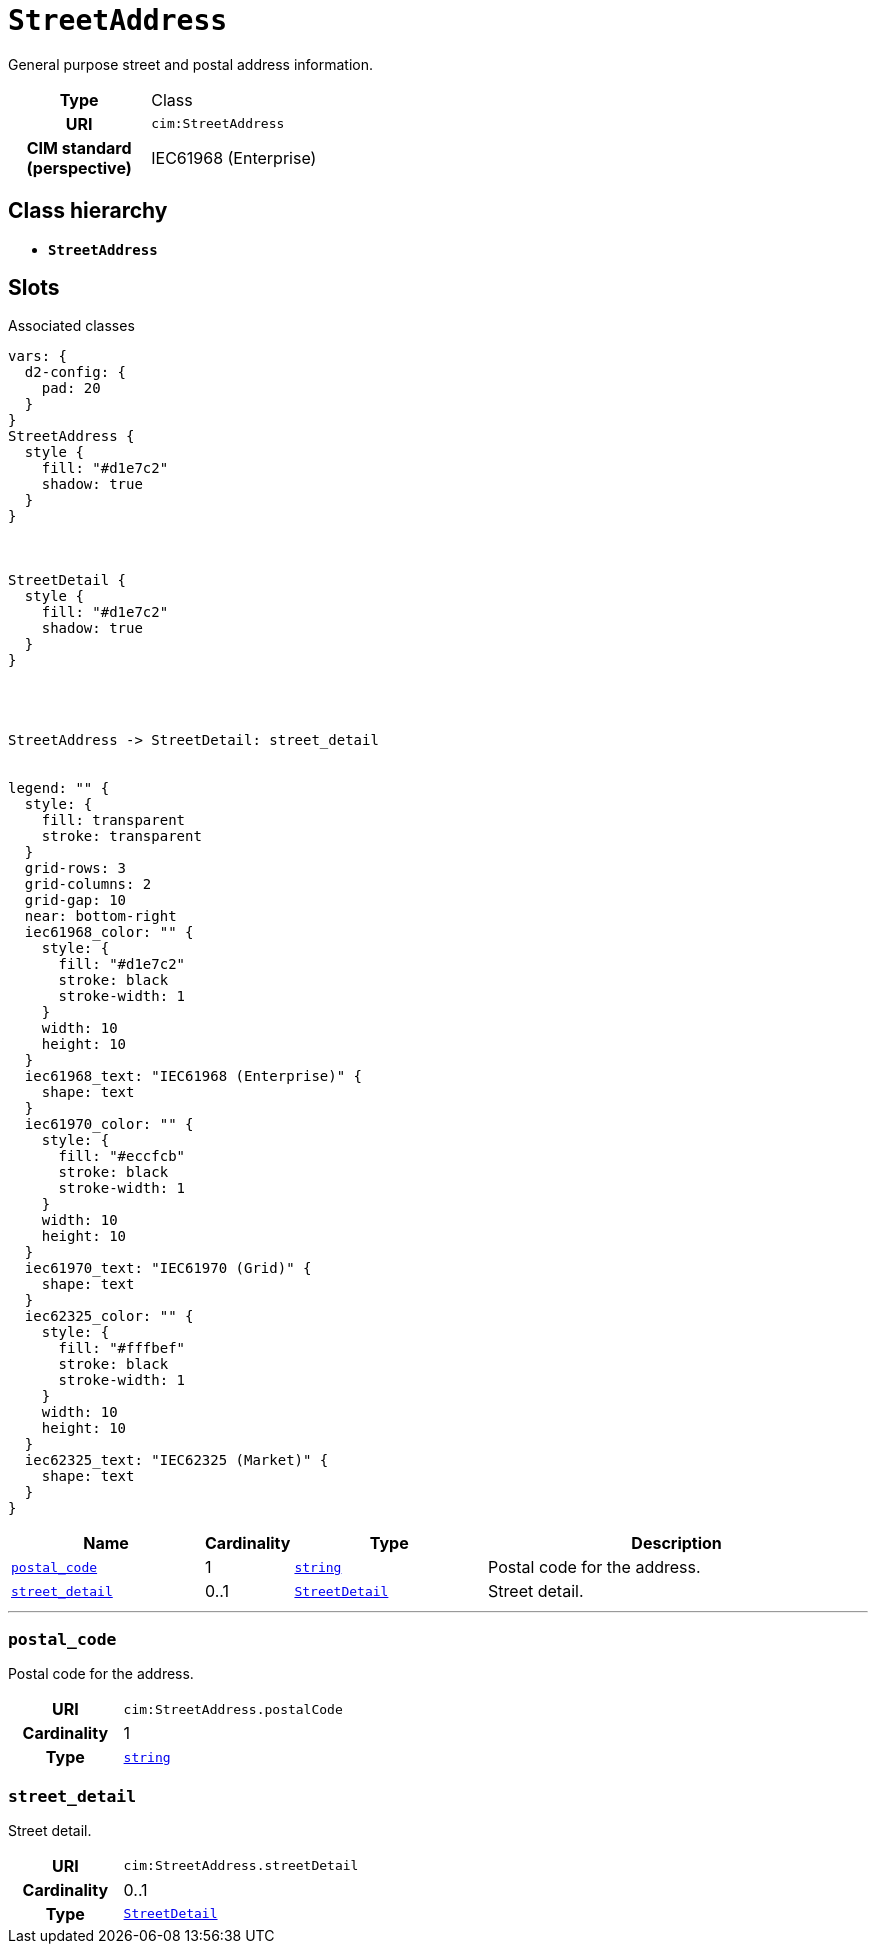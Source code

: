 = `StreetAddress`
:toclevels: 4


+++General purpose street and postal address information.+++


[cols="h,3",width=65%]
|===
| Type
| Class

| URI
| `cim:StreetAddress`


| CIM standard (perspective)
| IEC61968 (Enterprise)



|===

== Class hierarchy
* *`StreetAddress`*


== Slots



.Associated classes
[d2,svg,theme=4]
----
vars: {
  d2-config: {
    pad: 20
  }
}
StreetAddress {
  style {
    fill: "#d1e7c2"
    shadow: true
  }
}



StreetDetail {
  style {
    fill: "#d1e7c2"
    shadow: true
  }
}




StreetAddress -> StreetDetail: street_detail


legend: "" {
  style: {
    fill: transparent
    stroke: transparent
  }
  grid-rows: 3
  grid-columns: 2
  grid-gap: 10
  near: bottom-right
  iec61968_color: "" {
    style: {
      fill: "#d1e7c2"
      stroke: black
      stroke-width: 1
    }
    width: 10
    height: 10
  }
  iec61968_text: "IEC61968 (Enterprise)" {
    shape: text
  }
  iec61970_color: "" {
    style: {
      fill: "#eccfcb"
      stroke: black
      stroke-width: 1
    }
    width: 10
    height: 10
  }
  iec61970_text: "IEC61970 (Grid)" {
    shape: text
  }
  iec62325_color: "" {
    style: {
      fill: "#fffbef"
      stroke: black
      stroke-width: 1
    }
    width: 10
    height: 10
  }
  iec62325_text: "IEC62325 (Market)" {
    shape: text
  }
}
----


[cols="3,1,3,6",width=100%]
|===
| Name | Cardinality | Type | Description

| <<postal_code,`postal_code`>>
| 1
| https://w3id.org/linkml/String[`string`]
| +++Postal code for the address.+++

| <<street_detail,`street_detail`>>
| 0..1
| xref::class/StreetDetail.adoc[`StreetDetail`]
| +++Street detail.+++
|===

'''


//[discrete]
[#postal_code]
=== `postal_code`
+++Postal code for the address.+++

[cols="h,4",width=65%]
|===
| URI
| `cim:StreetAddress.postalCode`
| Cardinality
| 1
| Type
| https://w3id.org/linkml/String[`string`]


|===

//[discrete]
[#street_detail]
=== `street_detail`
+++Street detail.+++

[cols="h,4",width=65%]
|===
| URI
| `cim:StreetAddress.streetDetail`
| Cardinality
| 0..1
| Type
| xref::class/StreetDetail.adoc[`StreetDetail`]


|===


